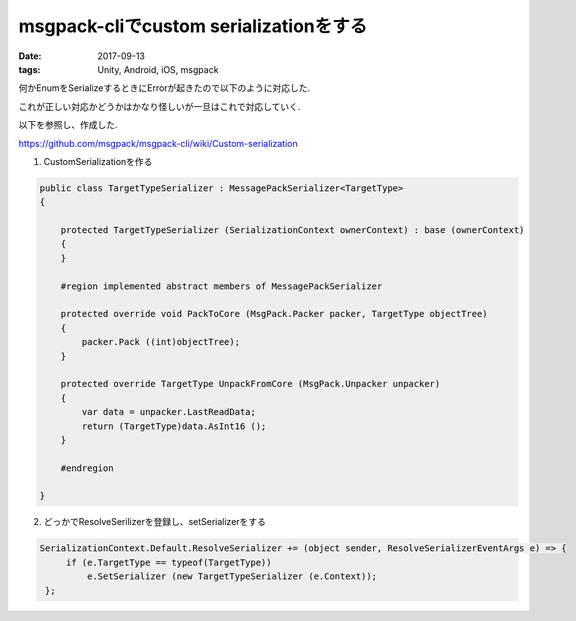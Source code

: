 =============================================================
msgpack-cliでcustom serializationをする
=============================================================
:date: 2017-09-13
:tags: Unity, Android, iOS, msgpack

何かEnumをSerializeするときにErrorが起きたので以下のように対応した.

これが正しい対応かどうかはかなり怪しいが一旦はこれで対応していく.

以下を参照し、作成した.

https://github.com/msgpack/msgpack-cli/wiki/Custom-serialization       

1. CustomSerializationを作る

.. code-block:: c#

    public class TargetTypeSerializer : MessagePackSerializer<TargetType>
    {
     
        protected TargetTypeSerializer (SerializationContext ownerContext) : base (ownerContext)
        {
        }
    
        #region implemented abstract members of MessagePackSerializer
    
        protected override void PackToCore (MsgPack.Packer packer, TargetType objectTree)
        {
            packer.Pack ((int)objectTree);
        }
    
        protected override TargetType UnpackFromCore (MsgPack.Unpacker unpacker)
        {
            var data = unpacker.LastReadData;
            return (TargetType)data.AsInt16 ();
        }
    
        #endregion
        
    }

2. どっかでResolveSerilizerを登録し、setSerializerをする

.. code-block:: c#
    
   SerializationContext.Default.ResolveSerializer += (object sender, ResolveSerializerEventArgs e) => {
        if (e.TargetType == typeof(TargetType))
            e.SetSerializer (new TargetTypeSerializer (e.Context));
    };



